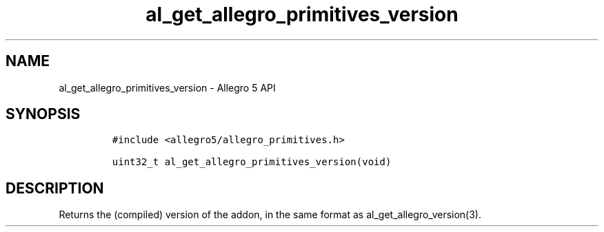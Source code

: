 .\" Automatically generated by Pandoc 3.1.3
.\"
.\" Define V font for inline verbatim, using C font in formats
.\" that render this, and otherwise B font.
.ie "\f[CB]x\f[]"x" \{\
. ftr V B
. ftr VI BI
. ftr VB B
. ftr VBI BI
.\}
.el \{\
. ftr V CR
. ftr VI CI
. ftr VB CB
. ftr VBI CBI
.\}
.TH "al_get_allegro_primitives_version" "3" "" "Allegro reference manual" ""
.hy
.SH NAME
.PP
al_get_allegro_primitives_version - Allegro 5 API
.SH SYNOPSIS
.IP
.nf
\f[C]
#include <allegro5/allegro_primitives.h>

uint32_t al_get_allegro_primitives_version(void)
\f[R]
.fi
.SH DESCRIPTION
.PP
Returns the (compiled) version of the addon, in the same format as
al_get_allegro_version(3).
